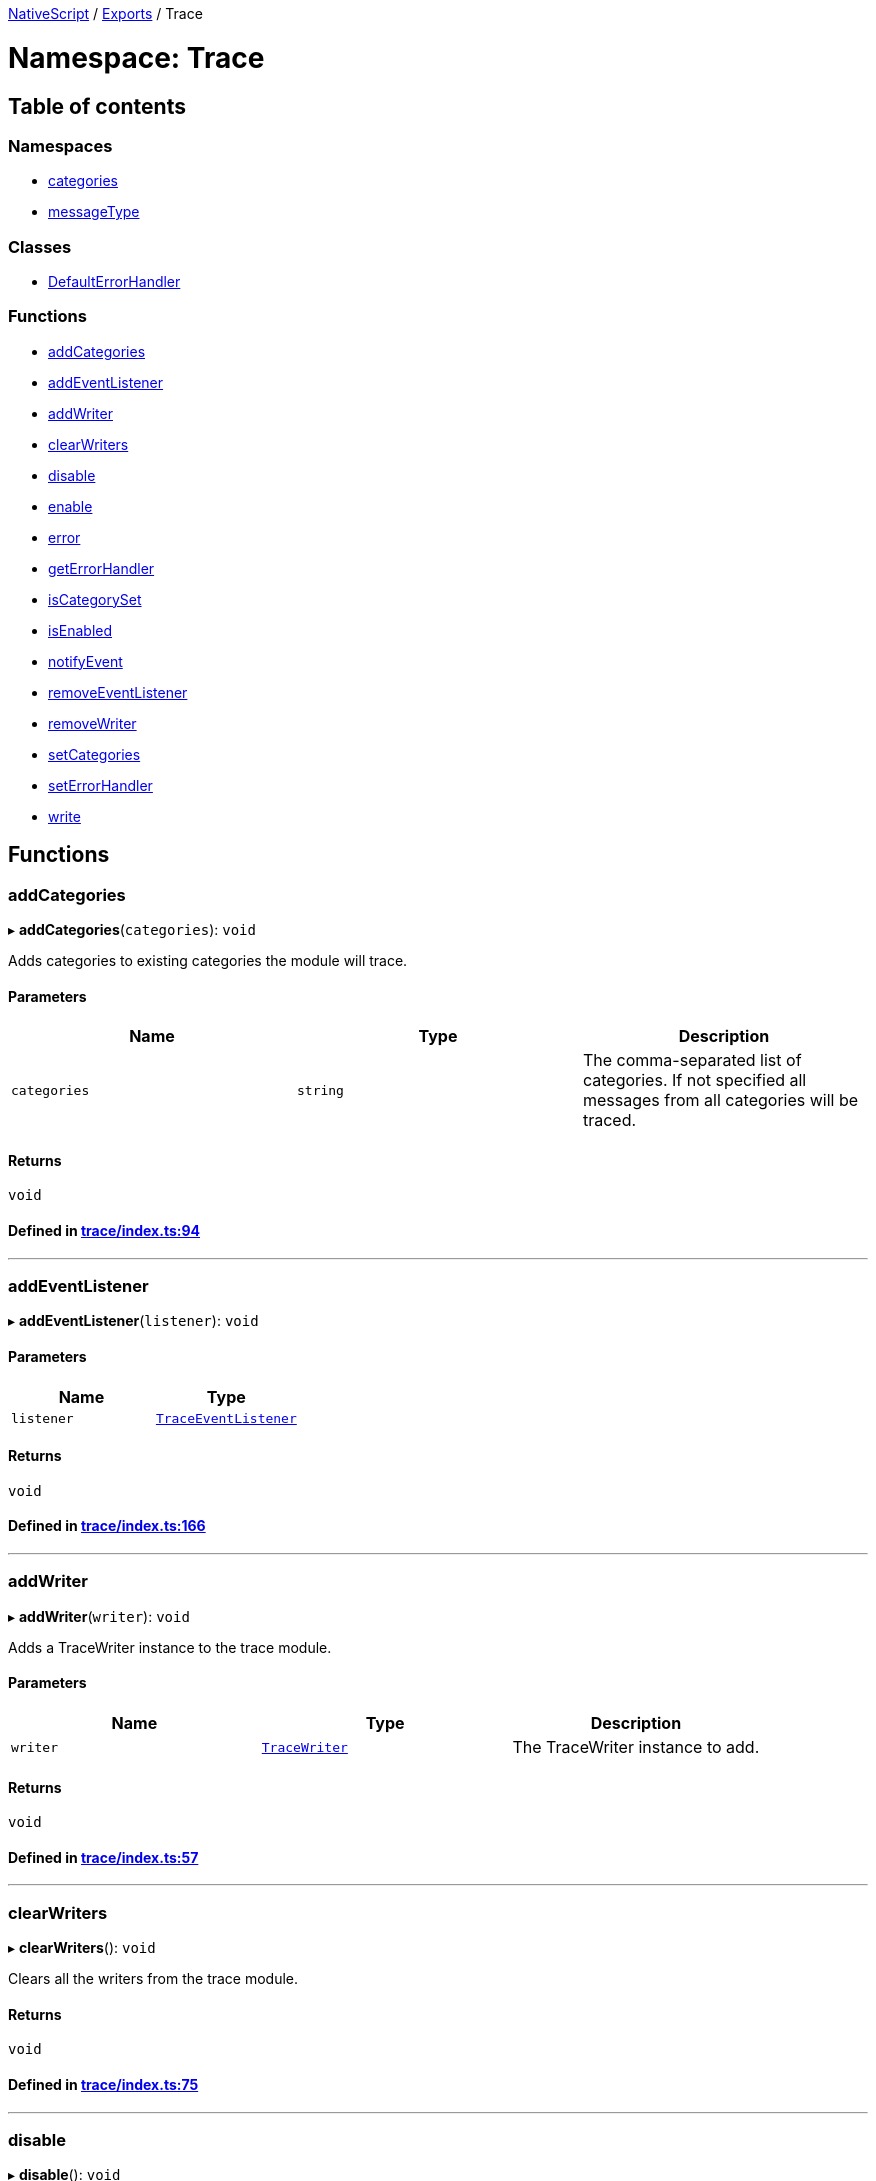 

xref:../README.adoc[NativeScript] / xref:../modules.adoc[Exports] / Trace

= Namespace: Trace

== Table of contents

=== Namespaces

* xref:Trace.categories.adoc[categories]
* xref:Trace.messageType.adoc[messageType]

=== Classes

* xref:../classes/Trace.DefaultErrorHandler.adoc[DefaultErrorHandler]

=== Functions

* link:Trace.adoc#addcategories[addCategories]
* link:Trace.adoc#addeventlistener[addEventListener]
* link:Trace.adoc#addwriter[addWriter]
* link:Trace.adoc#clearwriters[clearWriters]
* link:Trace.adoc#disable[disable]
* link:Trace.adoc#enable[enable]
* link:Trace.adoc#error[error]
* link:Trace.adoc#geterrorhandler[getErrorHandler]
* link:Trace.adoc#iscategoryset[isCategorySet]
* link:Trace.adoc#isenabled[isEnabled]
* link:Trace.adoc#notifyevent[notifyEvent]
* link:Trace.adoc#removeeventlistener[removeEventListener]
* link:Trace.adoc#removewriter[removeWriter]
* link:Trace.adoc#setcategories[setCategories]
* link:Trace.adoc#seterrorhandler[setErrorHandler]
* link:Trace.adoc#write[write]

== Functions

[#addcategories]
=== addCategories

▸ *addCategories*(`categories`): `void`

Adds categories to existing categories the module will trace.

==== Parameters

|===
| Name | Type | Description

| `categories`
| `string`
| The comma-separated list of categories.
If not specified all messages from all categories will be traced.
|===

==== Returns

`void`

==== Defined in https://github.com/NativeScript/NativeScript/blob/02d4834bd/packages/core/trace/index.ts#L94[trace/index.ts:94]

'''

[#addeventlistener]
=== addEventListener

▸ *addEventListener*(`listener`): `void`

==== Parameters

|===
| Name | Type

| `listener`
| xref:../interfaces/TraceEventListener.adoc[`TraceEventListener`]
|===

==== Returns

`void`

==== Defined in https://github.com/NativeScript/NativeScript/blob/02d4834bd/packages/core/trace/index.ts#L166[trace/index.ts:166]

'''

[#addwriter]
=== addWriter

▸ *addWriter*(`writer`): `void`

Adds a TraceWriter instance to the trace module.

==== Parameters

|===
| Name | Type | Description

| `writer`
| xref:../interfaces/TraceWriter.adoc[`TraceWriter`]
| The TraceWriter instance to add.
|===

==== Returns

`void`

==== Defined in https://github.com/NativeScript/NativeScript/blob/02d4834bd/packages/core/trace/index.ts#L57[trace/index.ts:57]

'''

[#clearwriters]
=== clearWriters

▸ *clearWriters*(): `void`

Clears all the writers from the trace module.

==== Returns

`void`

==== Defined in https://github.com/NativeScript/NativeScript/blob/02d4834bd/packages/core/trace/index.ts#L75[trace/index.ts:75]

'''

[#disable]
=== disable

▸ *disable*(): `void`

Disables the trace module.

==== Returns

`void`

==== Defined in https://github.com/NativeScript/NativeScript/blob/02d4834bd/packages/core/trace/index.ts#L40[trace/index.ts:40]

'''

[#enable]
=== enable

▸ *enable*(): `void`

Enables the trace module.

==== Returns

`void`

==== Defined in https://github.com/NativeScript/NativeScript/blob/02d4834bd/packages/core/trace/index.ts#L33[trace/index.ts:33]

'''

[#error]
=== error

▸ *error*(`error`): `void`

Passes an error to the registered ErrorHandler

==== Parameters

|===
| Name | Type | Description

| `error`
| `string` \| `Error`
| The error to be handled.
|===

==== Returns

`void`

==== Defined in https://github.com/NativeScript/NativeScript/blob/02d4834bd/packages/core/trace/index.ts#L274[trace/index.ts:274]

'''

[#geterrorhandler]
=== getErrorHandler

▸ *getErrorHandler*(): xref:../interfaces/TraceErrorHandler.adoc[`TraceErrorHandler`]

==== Returns

xref:../interfaces/TraceErrorHandler.adoc[`TraceErrorHandler`]

==== Defined in https://github.com/NativeScript/NativeScript/blob/02d4834bd/packages/core/trace/index.ts#L262[trace/index.ts:262]

'''

[#iscategoryset]
=== isCategorySet

▸ *isCategorySet*(`category`): `boolean`

Check if category is already set in trace module.

==== Parameters

|===
| Name | Type | Description

| `category`
| `string`
| The category to check.
|===

==== Returns

`boolean`

==== Defined in https://github.com/NativeScript/NativeScript/blob/02d4834bd/packages/core/trace/index.ts#L105[trace/index.ts:105]

'''

[#isenabled]
=== isEnabled

▸ *isEnabled*(): `boolean`

A function that returns whether the tracer is enabled and there is a point in writing messages.
Check this to avoid writing complex string templates.
Send error messages even if tracing is disabled.

==== Returns

`boolean`

==== Defined in https://github.com/NativeScript/NativeScript/blob/02d4834bd/packages/core/trace/index.ts#L49[trace/index.ts:49]

'''

[#notifyevent]
=== notifyEvent

▸ *notifyEvent*(`object`, `name`, `data?`): `void`

Notifies all the attached listeners for an event that has occurred in the sender object.

==== Parameters

|===
| Name | Type | Description

| `object`
| `Object`
| The Object instance that raised the event.

| `name`
| `string`
| The name of the raised event.

| `data?`
| `any`
| An optional parameter that passes the data associated with the event.
|===

==== Returns

`void`

==== Defined in https://github.com/NativeScript/NativeScript/blob/02d4834bd/packages/core/trace/index.ts#L145[trace/index.ts:145]

'''

[#removeeventlistener]
=== removeEventListener

▸ *removeEventListener*(`listener`): `void`

==== Parameters

|===
| Name | Type

| `listener`
| xref:../interfaces/TraceEventListener.adoc[`TraceEventListener`]
|===

==== Returns

`void`

==== Defined in https://github.com/NativeScript/NativeScript/blob/02d4834bd/packages/core/trace/index.ts#L170[trace/index.ts:170]

'''

[#removewriter]
=== removeWriter

▸ *removeWriter*(`writer`): `void`

Removes a TraceWriter instance from the trace module.

==== Parameters

|===
| Name | Type | Description

| `writer`
| xref:../interfaces/TraceWriter.adoc[`TraceWriter`]
| The TraceWriter instance to remove.
|===

==== Returns

`void`

==== Defined in https://github.com/NativeScript/NativeScript/blob/02d4834bd/packages/core/trace/index.ts#L65[trace/index.ts:65]

'''

[#setcategories]
=== setCategories

▸ *setCategories*(`categories`): `void`

Sets the categories the module will trace.

==== Parameters

|===
| Name | Type | Description

| `categories`
| `string`
| The comma-separated list of categories.
If not specified all messages from all categories will be traced.
|===

==== Returns

`void`

==== Defined in https://github.com/NativeScript/NativeScript/blob/02d4834bd/packages/core/trace/index.ts#L85[trace/index.ts:85]

'''

[#seterrorhandler]
=== setErrorHandler

▸ *setErrorHandler*(`handler`): `void`

==== Parameters

|===
| Name | Type

| `handler`
| xref:../interfaces/TraceErrorHandler.adoc[`TraceErrorHandler`]
|===

==== Returns

`void`

==== Defined in https://github.com/NativeScript/NativeScript/blob/02d4834bd/packages/core/trace/index.ts#L266[trace/index.ts:266]

'''

[#write]
=== write

▸ *write*(`message`, `category`, `type?`): `void`

Writes a message using the available writers.

==== Parameters

|===
| Name | Type | Description

| `message`
| `any`
| The message to be written.

| `category`
| `string`
| The category of the message.

| `type?`
| `number`
| Optional, the type of the message - info, warning, error.
|===

==== Returns

`void`

==== Defined in https://github.com/NativeScript/NativeScript/blob/02d4834bd/packages/core/trace/index.ts#L115[trace/index.ts:115]
